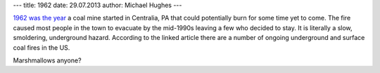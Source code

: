 ---
title: 1962
date: 29.07.2013
author: Michael Hughes
---

`1962 was the year`_ a coal mine started in Centralia, PA that could
potentially burn for some time yet to come. The fire caused most people
in the town to evacuate by the mid-1990s leaving a few who decided to
stay. It is literally a slow, smoldering, underground hazard. According 
to the linked article there are a number of ongoing underground and surface coal
fires in the US.

Marshmallows anyone? 

.. _1962 was the year: http://news.nationalgeographic.com/news/energy/2013/01/pictures/130108-centralia-mine-fire/

